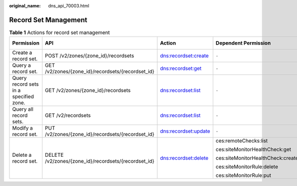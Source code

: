 :original_name: dns_api_70003.html

.. _dns_api_70003:

Record Set Management
=====================

.. table:: **Table 1** Actions for record set management

   +----------------------------------------+------------------------------------------------------+----------------------+-----------------------------------+-------------+
   | Permission                             | API                                                  | Action               | Dependent Permission              | IAM Project |
   +========================================+======================================================+======================+===================================+=============+
   | Create a record set.                   | POST /v2/zones/{zone_id}/recordsets                  | dns:recordset:create | ``-``                             | Y           |
   +----------------------------------------+------------------------------------------------------+----------------------+-----------------------------------+-------------+
   | Query a record set.                    | GET /v2/zones/{zone_id}/recordsets/{recordset_id}    | dns:recordset:get    | ``-``                             | Y           |
   +----------------------------------------+------------------------------------------------------+----------------------+-----------------------------------+-------------+
   | Query record sets in a specified zone. | GET /v2/zones/{zone_id}/recordsets                   | dns:recordset:list   | ``-``                             | Y           |
   +----------------------------------------+------------------------------------------------------+----------------------+-----------------------------------+-------------+
   | Query all record sets.                 | GET /v2/recordsets                                   | dns:recordset:list   | ``-``                             | Y           |
   +----------------------------------------+------------------------------------------------------+----------------------+-----------------------------------+-------------+
   | Modify a record set.                   | PUT /v2/zones/{zone_id}/recordsets/{recordset_id}    | dns:recordset:update | ``-``                             | Y           |
   +----------------------------------------+------------------------------------------------------+----------------------+-----------------------------------+-------------+
   | Delete a record set.                   | DELETE /v2/zones/{zone_id}/recordsets/{recordset_id} | dns:recordset:delete | ces:remoteChecks:list             | Y           |
   |                                        |                                                      |                      |                                   |             |
   |                                        |                                                      |                      | ces:siteMonitorHealthCheck:get    |             |
   |                                        |                                                      |                      |                                   |             |
   |                                        |                                                      |                      | ces:siteMonitorHealthCheck:create |             |
   |                                        |                                                      |                      |                                   |             |
   |                                        |                                                      |                      | ces:siteMonitorRule:delete        |             |
   |                                        |                                                      |                      |                                   |             |
   |                                        |                                                      |                      | ces:siteMonitorRule:put           |             |
   +----------------------------------------+------------------------------------------------------+----------------------+-----------------------------------+-------------+
